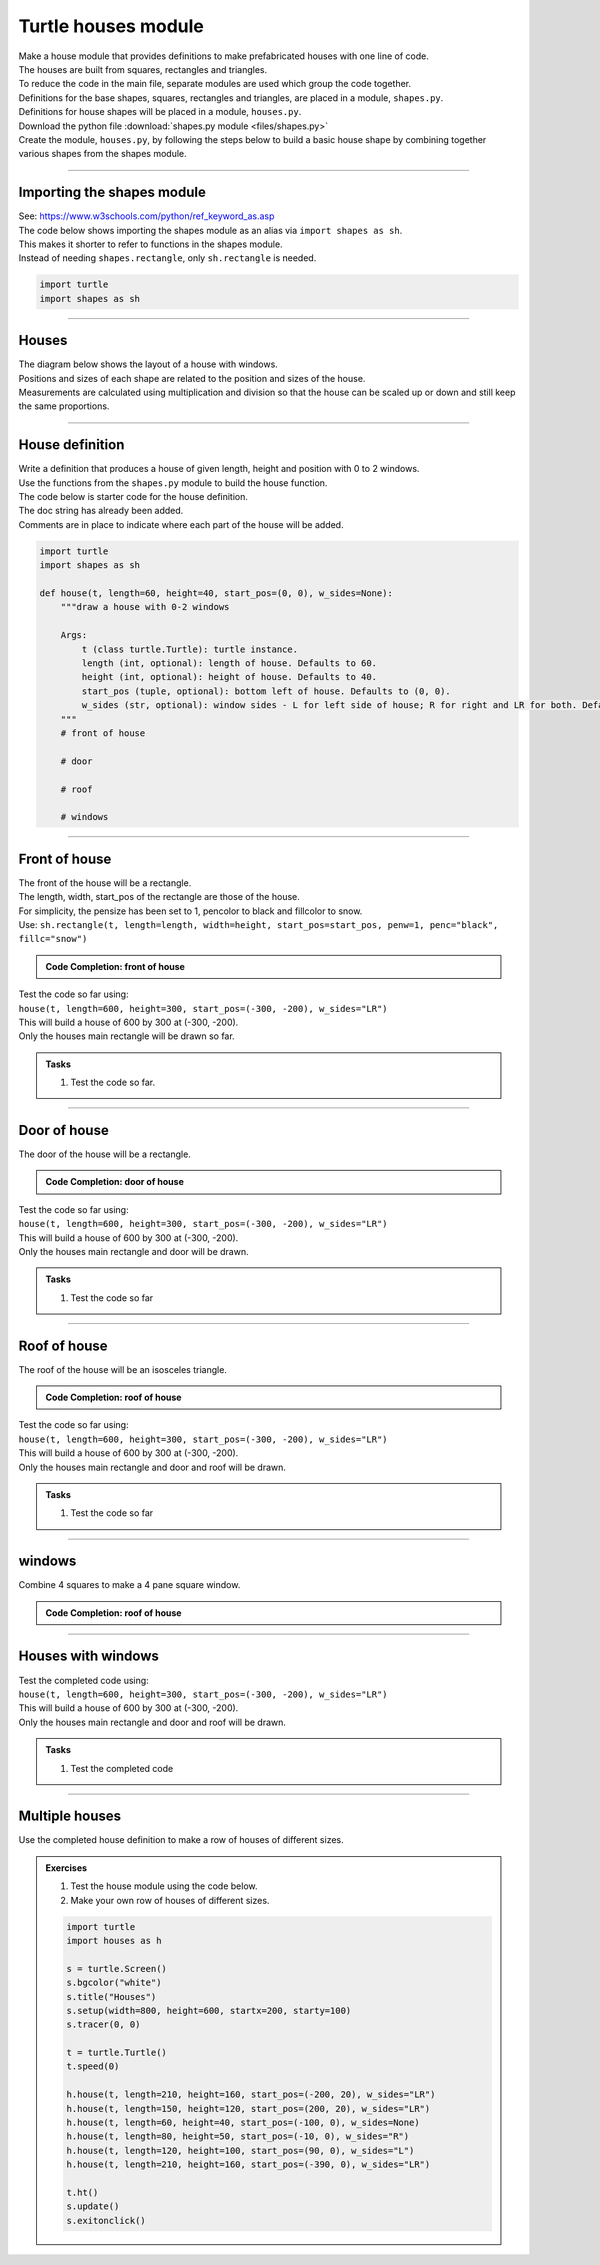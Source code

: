 ====================================================
Turtle houses module
====================================================

| Make a house module that provides definitions to make prefabricated houses with one line of code.

| The houses are built from squares, rectangles and triangles.
| To reduce the code in the main file, separate modules are used which group the code together.
| Definitions for the base shapes, squares, rectangles and triangles, are placed in a module, ``shapes.py``.
| Definitions for house shapes will be placed in a module, ``houses.py``.

| Download the python file :download:`shapes.py module <files/shapes.py>`
| Create the module, ``houses.py``, by following the steps below to build a basic house shape by combining together various shapes from the shapes module.

.. image:: images/houses.png
    :scale: 50 %
    :align: center
    :alt: houses

----

Importing the shapes module
----------------------------------

| See: https://www.w3schools.com/python/ref_keyword_as.asp
| The code below shows importing the shapes module as an alias via ``import shapes as sh``.
| This makes it shorter to refer to functions in the shapes module.
| Instead of needing ``shapes.rectangle``, only ``sh.rectangle`` is needed.

.. code-block:: python

    import turtle
    import shapes as sh

----

Houses
------------------

| The diagram below shows the layout of a house with windows.
| Positions and sizes of each shape are related to the position and sizes of the house.
| Measurements are calculated using multiplication and division so that the house can be scaled up or down and still keep the same proportions.

.. image:: images/house_measurements.png
    :scale: 75 %
    :align: center
    :alt: simple_houses1

----

House definition
------------------

| Write a definition that produces a house of given length, height and position with 0 to 2 windows.

.. py:function:: house(t, length=60, height=40, start_pos=(0, 0), w_sides=None))

    | draw a house with 0-2 windows
    | **t** (class turtle.Turtle): turtle instance.
    | **length** (int, optional): length of house. Defaults to 60.
    | **height** (int, optional): height of house. Defaults to 40.
    | **start_pos** (tuple, optional): bottom left of house. Defaults to (0, 0).
    | **w_sides** (str, optional): L for windows on left side of house; R for right; LR for both. Defaults to None.

| Use the functions from the ``shapes.py`` module to build the house function.
| The code below is starter code for the house definition.
| The doc string has already been added.
| Comments are in place to indicate where each part of the house will be added.

.. code-block:: python

    import turtle
    import shapes as sh

    def house(t, length=60, height=40, start_pos=(0, 0), w_sides=None):
        """draw a house with 0-2 windows

        Args:
            t (class turtle.Turtle): turtle instance.
            length (int, optional): length of house. Defaults to 60.
            height (int, optional): height of house. Defaults to 40.
            start_pos (tuple, optional): bottom left of house. Defaults to (0, 0).
            w_sides (str, optional): window sides - L for left side of house; R for right and LR for both. Defaults to None.
        """
        # front of house
        
        # door

        # roof

        # windows



----

Front of house
------------------


| The front of the house will be a rectangle.
| The length, width, start_pos of the rectangle are those of the house.
| For simplicity, the pensize has been set to 1, pencolor to black and fillcolor to snow.
| Use: ``sh.rectangle(t, length=length, width=height, start_pos=start_pos, penw=1, penc="black", fillc="snow")``

.. admonition:: Code Completion: front of house

    .. tab-set::

        .. tab-item:: Q

            | Add the front of the house to the ``house`` definition.

            .. code-block:: python

                import turtle
                import shapes as sh

                def house(t, length=60, height=40, start_pos=(0, 0), w_sides=None):
                    """draw a house with 0-2 windows

                    Args:
                        t (class turtle.Turtle): turtle instance.
                        length (int, optional): length of house. Defaults to 60.
                        height (int, optional): height of house. Defaults to 40.
                        start_pos (tuple, optional): bottom left of house. Defaults to (0, 0).
                        w_sides (str, optional): L for left side of house; R for right and LR for both. Defaults to None.
                    """
                    # front of house
                    '''add code here to draw the rectangle'''
                    
                    # door

                    # roof

                    # windows

        .. tab-item:: Ans

            | Added the front of the house to the ``house`` definition.

            .. code-block:: python

                import turtle
                import shapes as sh

                def house(t, length=60, height=40, start_pos=(0, 0), w_sides=None):
                    """draw a house with 0-2 windows

                    Args:
                        t (class turtle.Turtle): turtle instance.
                        length (int, optional): length of house. Defaults to 60.
                        height (int, optional): height of house. Defaults to 40.
                        start_pos (tuple, optional): bottom left of house. Defaults to (0, 0).
                        w_sides (str, optional): L for left side of house; R for right and LR for both. Defaults to None.
                    """
                    # front of house
                    sh.rectangle(t, length=length, width=height, start_pos=start_pos, 
                                    penw=1, penc="black", fillc="snow")
                    
                    # door

                    # roof

                    # windows


| Test the code so far using:
| ``house(t, length=600, height=300, start_pos=(-300, -200), w_sides="LR")``
| This will build a house of 600 by 300 at (-300, -200).
| Only the houses main rectangle will be drawn so far.

.. admonition:: Tasks

    1. Test the code so far.
        
    .. dropdown::
        :icon: codescan
        :color: primary
        :class-container: sd-dropdown-container

        .. tab-set::

            .. tab-item:: Code test

                .. code-block:: python

                    import turtle
                    import shapes as sh

                    s = turtle.Screen()
                    s.bgcolor("white")
                    s.title("Houses")
                    s.setup(width=800, height=600, startx=200, starty=100)

                    t = turtle.Turtle()
                    t.speed(9)

                    def house(t, length=60, height=40, start_pos=(0, 0), w_sides=None):
                        """draw a house with 0-2 windows

                        Args:
                            t (class turtle.Turtle): turtle instance.
                            length (int, optional): length of house. Defaults to 60.
                            height (int, optional): height of house. Defaults to 40.
                            start_pos (tuple, optional): bottom left of house. Defaults to (0, 0).
                            w_sides (str, optional): L for left side of house; R for right and LR for both. Defaults to None.
                        """
                        # front of house
                        sh.rectangle(t, length=length, width=height, start_pos=start_pos, 
                                        penw=1, penc="black", fillc="snow")
                        
                        # door

                        # roof

                        # windows

                    house(t, length=600, height=300, start_pos=(-300, -200), w_sides="LR")

                    s.exitonclick()

----

Door of house
------------------

| The door of the house will be a rectangle.

.. admonition:: Code Completion: door of house

    .. tab-set::

        .. tab-item:: Q

            | Complete the ``house_door`` definition.

            .. code-block:: python

                def house_door(t, length, height, start_pos):
                    """draw door 1/3 along length of house, 1/5 of length of house, 1/1.6 of height of house
                    
                    Args:
                        t (class turtle.Turtle): turtle instance.
                        length (int, optional): length of house.
                        height (int, optional): height of house.
                        start_pos (tuple, optional): bottom left of house.
                    """
                    d_pos = (start_pos[0] + length//XXX, start_pos[1])
                    d_height = height//XXX
                    d_length = length//XXX
                    sh.XXX(t, length=d_length, width=d_height, start_pos=d_pos, penw=1, penc="black", fillc="green")

        .. tab-item:: Ans

            | Completed ``house_door`` definition.

            .. code-block:: python

                def house_door(t, length, height, start_pos):
                    """draw door 1/3 along length of house, 1/5 of length of house, 1/1.6 of height of house
                    
                    Args:
                        t (class turtle.Turtle): turtle instance.
                        length (int, optional): length of house.
                        height (int, optional): height of house.
                        start_pos (tuple, optional): bottom left of house.
                    """
                    d_pos = (start_pos[0] + length//3, start_pos[1])
                    d_height = height//1.6
                    d_length = length//5
                    sh.rectangle(t, length=d_length, width=d_height, start_pos=d_pos, penw=1, penc="black", fillc="green")


| Test the code so far using:
| ``house(t, length=600, height=300, start_pos=(-300, -200), w_sides="LR")``
| This will build a house of 600 by 300 at (-300, -200).
| Only the houses main rectangle and door will be drawn.

.. admonition:: Tasks

    1. Test the code so far
        
    .. dropdown::
        :icon: codescan
        :color: primary
        :class-container: sd-dropdown-container

        .. tab-set::

            .. tab-item:: Code test

                .. code-block:: python

                    import turtle
                    import shapes as sh

                    s = turtle.Screen()
                    s.bgcolor("white")
                    s.title("Houses")
                    s.setup(width=800, height=600, startx=200, starty=100)

                    t = turtle.Turtle()
                    t.speed(9)

                    def house_door(t, length, height, start_pos):
                        """draw door 1/3 along length of house, 1/5 of length of house, 1/1.6 of height of house

                        Args:
                            t (class turtle.Turtle): turtle instance.
                            length (int, optional): length of house.
                            height (int, optional): height of house.
                            start_pos (tuple, optional): bottom left of house.
                        """
                        d_pos = (start_pos[0] + length//3, start_pos[1])
                        d_height = height//1.6
                        d_length = length//5
                        sh.rectangle(t, length=d_length, width=d_height, start_pos=d_pos, penw=1, penc="black", fillc="green")


                    def house(t, length=60, height=40, start_pos=(0, 0), w_sides=None):
                        """draw a house with 0-2 windows

                        Args:
                            t (class turtle.Turtle): turtle instance.
                            length (int, optional): length of house. Defaults to 60.
                            height (int, optional): height of house. Defaults to 40.
                            start_pos (tuple, optional): bottom left of house. Defaults to (0, 0).
                            w_sides (str, optional): L for left side of house; R for right and LR for both. Defaults to None.
                        """
                        # front of house
                        sh.rectangle(t, length=length, width=height, start_pos=start_pos,
                                        penw=1, penc="black", fillc="snow")
                        # door
                        house_door(t, length, height, start_pos)

                        # roof

                        # windows

                    house(t, length=600, height=300, start_pos=(-300, -200), w_sides="LR")

                    s.exitonclick()

----

Roof of house
------------------


| The roof of the house will be an isosceles triangle.

.. admonition:: Code Completion: roof of house

    .. tab-set::

        .. tab-item:: Q

            | Complete the ``house_roof`` definition.

            .. code-block:: python

                def house_roof(t, length, height, start_pos):
                    """draw roof height 1/3 of house length
                    with overhang of 1/20 length of house over left side and right side of house

                    Args:
                        t (class turtle.Turtle): turtle instance.
                        length (int, optional): length of house.
                        height (int, optional): height of house.
                        start_pos (tuple, optional): bottom left of house.
                    """
                    r_height = length//XXX
                    r_length = length * XXX
                    r_overhang = length//XXX
                    r_pos = (start_pos[0] - r_overhang, start_pos[1] + height)
                    sh.XXX(t, base=r_length, height=r_height, start_pos=r_pos, penw=1, penc="black", fillc="brown")

        .. tab-item:: Ans

            | Complete the ``house_roof`` definition.

            .. code-block:: python

                def house_roof(t, length, height, start_pos):
                    """draw roof with overhang of 1/20 length of house over left side and right side of house

                    Args:
                        t (class turtle.Turtle): turtle instance.
                        length (int, optional): length of house.
                        height (int, optional): height of house.
                        start_pos (tuple, optional): bottom left of house.
                    """
                    r_height = length//3
                    r_length = length * 1.1
                    r_overhang = length//20
                    r_pos = (start_pos[0] - r_overhang, start_pos[1] + height)
                    sh.isosceles(t, base=r_length, height=r_height, start_pos=r_pos, penw=1, penc="black", fillc="brown")

| Test the code so far using:
| ``house(t, length=600, height=300, start_pos=(-300, -200), w_sides="LR")``
| This will build a house of 600 by 300 at (-300, -200).
| Only the houses main rectangle and door and roof will be drawn.

.. admonition:: Tasks

    1. Test the code so far
        
    .. dropdown::
        :icon: codescan
        :color: primary
        :class-container: sd-dropdown-container

        .. tab-set::

            .. tab-item:: Code test

                .. code-block:: python

                    import turtle
                    import shapes as sh

                    s = turtle.Screen()
                    s.bgcolor("white")
                    s.title("Houses")
                    s.setup(width=800, height=600, startx=200, starty=100)

                    t = turtle.Turtle()
                    t.speed(9)

                    def house_door(t, length, height, start_pos):
                        """draw door 1/3 along length of house, 1/5 of length of house, 1/1.6 of height of house

                        Args:
                            t (class turtle.Turtle): turtle instance.
                            length (int, optional): length of house.
                            height (int, optional): height of house.
                            start_pos (tuple, optional): bottom left of house.
                        """
                        d_pos = (start_pos[0] + length//3, start_pos[1])
                        d_height = height//1.6
                        d_length = length//5
                        sh.rectangle(t, length=d_length, width=d_height, start_pos=d_pos, penw=1, penc="black", fillc="green")


                    def house_roof(t, length, height, start_pos):
                        """draw roof with overhang of 1/20 length of house over left side and right side of house

                        Args:
                            t (class turtle.Turtle): turtle instance.
                            length (int, optional): length of house.
                            height (int, optional): height of house.
                            start_pos (tuple, optional): bottom left of house.
                        """
                        r_height = length//3
                        r_length = length * 1.1
                        r_overhang = length//20
                        r_pos = (start_pos[0] - r_overhang, start_pos[1] + height)
                        sh.isosceles(t, base=r_length, height=r_height, start_pos=r_pos, penw=1, penc="black", fillc="brown")


                    def house(t, length=60, height=40, start_pos=(0, 0), w_sides=None):
                        """draw a house with 0-2 windows

                        Args:
                            t (class turtle.Turtle): turtle instance.
                            length (int, optional): length of house. Defaults to 60.
                            height (int, optional): height of house. Defaults to 40.
                            start_pos (tuple, optional): bottom left of house. Defaults to (0, 0).
                            w_sides (str, optional): L for left side of house; R for right and LR for both. Defaults to None.
                        """
                        # front of house
                        sh.rectangle(t, length=length, width=height, start_pos=start_pos,
                                        penw=1, penc="black", fillc="snow")
                        # door
                        house_door(t, length, height, start_pos)

                        # roof
                        house_roof(t, length, height, start_pos)
                        
                        # windows

                    house(t, length=600, height=300, start_pos=(-300, -200), w_sides="LR")

                    s.exitonclick()

----

windows
---------------------

| Combine 4 squares to make a 4 pane square window.


.. image:: images/window.png
    :scale: 50 %
    :align: center
    :alt: window


.. admonition:: Code Completion: roof of house

    .. tab-set::

        .. tab-item:: Q

            | Complete the ``house_window4`` definition.

            .. code-block:: python

                def house_window4(t, length, height, start_pos, w_side, fillc="light blue"):
                    """draw a 4 pane square window.
                        each window pane is half the total length of the window.
                        right hand window; 1/5 of house length; 2/3 of house length from left of house up 1/3 of height of house
                        left hand window; 1/5 of house length; 1/20 of house length from left of house up 1/3 of height of house

                    Args:
                        t (class turtle.Turtle): turtle instance.
                        length (int, optional): length of house.
                        height (int, optional): height of house.
                        start_pos (tuple, optional): bottom left of house.
                        w_side (str): L for left side of house; R for right and LR for both.
                        fillc (str, optional): window pane colour. Defaults to "light blue".
                    """
                    w_length = length//XXX
                    if "L" in w_side:
                        w_pos = (start_pos[0] + length//XXX, start_pos[1] + height//XXX)
                    elif "R" in w_side:
                        w_pos = (start_pos[0] + 2*length//XXX, start_pos[1] + height//XXX)
                    else:
                        w_pos = (start_pos[0] + length//XXX, start_pos[1] + height//XXX)

                    sh.square(t, length=w_length, start_pos=w_pos, fillc="light blue")
                    sh.square(t, length=w_length, start_pos=(w_pos[0] + w_length, w_pos[1]), fillc="light blue")
                    sh.square(t, length=w_length, start_pos=(w_pos[0], w_pos[1] + w_length), fillc="light blue")
                    sh.square(t, length=w_length, start_pos=(w_pos[0] + w_length, w_pos[1] + w_length), fillc="light blue")

        .. tab-item:: Q

            | Completed ``house_window4`` definition.

            .. code-block:: python

                def house_window4(t, length, height, start_pos, w_side, fillc="light blue"):
                    """draw a 4 pane square window.
                        each window pane is half the total length of the window.
                        right hand window; 1/5 of house length; 2/3 of house length from left of house up 1/3 of height of house
                        left hand window; 1/5 of house length; 1/20 of house length from left of house up 1/3 of height of house

                    Args:
                        t (class turtle.Turtle): turtle instance.
                        length (int, optional): length of house.
                        height (int, optional): height of house.
                        start_pos (tuple, optional): bottom left of house.
                        w_side (str): L for left side of house; R for right and LR for both.
                        fillc (str, optional): window pane colour. Defaults to "light blue".
                    """
                    w_length = length//10
                    if "L" in w_side:
                        w_pos = (start_pos[0] + length//20, start_pos[1] + height//3)
                    elif "R" in w_side:
                        w_pos = (start_pos[0] + 2*length//3, start_pos[1] + height//3)
                    else:
                        w_pos = (start_pos[0] + length//20, start_pos[1] + height//3)

                    sh.square(t, length=w_length, start_pos=w_pos, fillc="light blue")
                    sh.square(t, length=w_length, start_pos=(w_pos[0] + w_length, w_pos[1]), fillc="light blue")
                    sh.square(t, length=w_length, start_pos=(w_pos[0], w_pos[1] + w_length), fillc="light blue")
                    sh.square(t, length=w_length, start_pos=(w_pos[0] + w_length, w_pos[1] + w_length), fillc="light blue")

----

Houses with windows
---------------------

| Test the completed code using:
| ``house(t, length=600, height=300, start_pos=(-300, -200), w_sides="LR")``
| This will build a house of 600 by 300 at (-300, -200).
| Only the houses main rectangle and door and roof will be drawn.

.. admonition:: Tasks

    1. Test the completed code
        
    .. dropdown::
        :icon: codescan
        :color: primary
        :class-container: sd-dropdown-container

        .. tab-set::

            .. tab-item:: Code test

                .. code-block:: python

                    import turtle
                    import shapes as sh

                    s = turtle.Screen()
                    s.bgcolor("white")
                    s.title("Houses")
                    s.setup(width=800, height=600, startx=200, starty=100)

                    t = turtle.Turtle()
                    t.speed(9)

                    def house_door(t, length, height, start_pos):
                        """draw door 1/3 along length of house, 1/5 of length of house, 1/1.6 of height of house

                        Args:
                            t (class turtle.Turtle): turtle instance.
                            length (int, optional): length of house.
                            height (int, optional): height of house.
                            start_pos (tuple, optional): bottom left of house.
                        """
                        d_pos = (start_pos[0] + length//3, start_pos[1])
                        d_height = height//1.6
                        d_length = length//5
                        sh.rectangle(t, length=d_length, width=d_height, start_pos=d_pos, penw=1, penc="black", fillc="green")


                    def house_roof(t, length, height, start_pos):
                        """draw roof with overhang of 1/20 length of house over left side and right side of house

                        Args:
                            t (class turtle.Turtle): turtle instance.
                            length (int, optional): length of house.
                            height (int, optional): height of house.
                            start_pos (tuple, optional): bottom left of house.
                        """
                        r_height = length//3
                        r_length = length * 1.1
                        r_overhang = length//20
                        r_pos = (start_pos[0] - r_overhang, start_pos[1] + height)
                        sh.isosceles(t, base=r_length, height=r_height, start_pos=r_pos, penw=1, penc="black", fillc="brown")


                    def house_window4(t, length, height, start_pos, w_side, fillc="light blue"):
                        """draw a 4 pane square window.
                            each window pane is half the total length of the window.
                            right hand window; 1/5 of house length; 2/3 of house length from left of house up 1/3 of height of house
                            left hand window; 1/5 of house length; 1/20 of house length from left of house up 1/3 of height of house

                        Args:
                            t (class turtle.Turtle): turtle instance.
                            length (int, optional): length of house.
                            height (int, optional): height of house.
                            start_pos (tuple, optional): bottom left of house.
                            w_sides (str): L for left side of house; R for right and LR for both.
                            fillc (str, optional): window pane colour. Defaults to "light blue".
                        """
                        w_length = length//10
                        if "L" in w_side:
                            w_pos = (start_pos[0] + length//20, start_pos[1] + height//3)
                        elif "R" in w_side:
                            w_pos = (start_pos[0] + 2*length//3, start_pos[1] + height//3)
                        else:
                            w_pos = (start_pos[0] + length//20, start_pos[1] + height//3)

                        sh.square(t, length=w_length, start_pos=w_pos, fillc="light blue")
                        sh.square(t, length=w_length, start_pos=(w_pos[0] + w_length, w_pos[1]), fillc="light blue")
                        sh.square(t, length=w_length, start_pos=(w_pos[0], w_pos[1] + w_length), fillc="light blue")
                        sh.square(t, length=w_length, start_pos=(w_pos[0] + w_length, w_pos[1] + w_length), fillc="light blue")


                    def house(t, length=60, height=40, start_pos=(0, 0), w_sides=None):
                        """draw a house with 0-2 windows

                        Args:
                            t (class turtle.Turtle): turtle instance.
                            length (int, optional): length of house. Defaults to 60.
                            height (int, optional): height of house. Defaults to 40.
                            start_pos (tuple, optional): bottom left of house. Defaults to (0, 0).
                            w_sides (str, optional): L for left side of house; R for right and LR for both. Defaults to None.
                        """
                        # front of house
                        sh.rectangle(t, length=length, width=height, start_pos=start_pos,
                                        penw=1, penc="black", fillc="snow")
                        # door
                        house_door(t, length, height, start_pos)

                        # roof
                        house_roof(t, length, height, start_pos)

                        # windows
                        if w_sides is not None:
                            if "R" in w_sides:
                                # right hand window
                                house_window4(t, length, height, start_pos, "R")
                            if "L" in w_sides:
                                # left hand window
                                house_window4(t, length, height, start_pos, "L")


                    house(t, length=600, height=300, start_pos=(-300, -200), w_sides="LR")

                    s.exitonclick()

----

Multiple houses
---------------------

.. image:: images/houses.png
    :scale: 50 %
    :align: center
    :alt: houses
    
| Use the completed house definition to make a row of houses of different sizes.

.. admonition:: Exercises

    1. Test the house module using the code below.
    2. Make your own row of houses of different sizes.
        
    .. code-block:: python

        import turtle
        import houses as h

        s = turtle.Screen()
        s.bgcolor("white")
        s.title("Houses")
        s.setup(width=800, height=600, startx=200, starty=100)
        s.tracer(0, 0)

        t = turtle.Turtle()
        t.speed(0)

        h.house(t, length=210, height=160, start_pos=(-200, 20), w_sides="LR")
        h.house(t, length=150, height=120, start_pos=(200, 20), w_sides="LR")
        h.house(t, length=60, height=40, start_pos=(-100, 0), w_sides=None)
        h.house(t, length=80, height=50, start_pos=(-10, 0), w_sides="R")
        h.house(t, length=120, height=100, start_pos=(90, 0), w_sides="L")
        h.house(t, length=210, height=160, start_pos=(-390, 0), w_sides="LR")

        t.ht()
        s.update()
        s.exitonclick()
